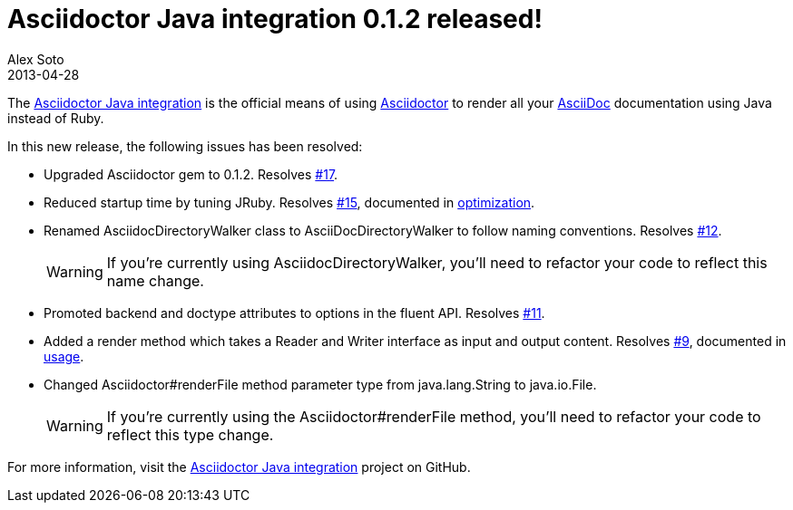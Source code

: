 = Asciidoctor Java integration 0.1.2 released!
Alex Soto
2013-04-28
:awestruct-tags: [release, plugin]
:repo-ref: https://github.com/asciidoctor/asciidoctor-java-integration
:repo-link: https://github.com/asciidoctor/asciidoctor-java-integration[Asciidoctor Java integration]
:asciidoc-ref: http://asciidoc.org
:asciidoctor-ref: http://asciidoctor.org
:asciidoctor-java-integration: https://github.com/asciidoctor/asciidoctor-java-integration
:issue-ref: https://github.com/asciidoctor/asciidoctor-java-integration/issues

The {repo-ref}[Asciidoctor Java integration] is the official means of using {asciidoctor-ref}[Asciidoctor] to render all your {asciidoc-ref}[AsciiDoc] documentation using Java instead of Ruby.

In this new release, the following issues has been resolved:

* Upgraded Asciidoctor gem to 0.1.2.
  Resolves {issue-ref}/17[#17].

* Reduced startup time by tuning JRuby.
  Resolves {issue-ref}/15[#15], documented in {repo-ref}#optimization[optimization].

* Renamed +AsciidocDirectoryWalker+ class to +AsciiDocDirectoryWalker+ to follow naming conventions.
  Resolves {issue-ref}/12[#12].
+
WARNING: If you're currently using +AsciidocDirectoryWalker+, you'll need to refactor your code to reflect this name change.

* Promoted +backend+ and +doctype+ attributes to options in the fluent API.
  Resolves {issue-ref}/11[#11].

* Added a render method which takes a +Reader+ and +Writer+ interface as input and output content.
  Resolves {issue-ref}/9[#9], documented in {repo-ref}#usage[usage].

* Changed +Asciidoctor#renderFile+ method parameter type from +java.lang.String+ to +java.io.File+.
+
WARNING: If you're currently using the +Asciidoctor#renderFile+ method, you'll need to refactor your code to reflect this type change.

For more information, visit the {repo-link} project on GitHub.

